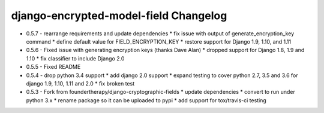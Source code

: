 django-encrypted-model-field Changelog
---------------------------------------
- 0.5.7 - rearrange requirements and update dependencies
  * fix issue with output of generate_encryption_key command
  * define default value for FIELD_ENCRYPTION_KEY
  * restore support for Django 1.9, 1.10, and 1.11

- 0.5.6 - Fixed issue with generating encryption keys (thanks Dave Alan)
  * dropped support for Django 1.8, 1.9 and 1.10
  * fix classifier to include Django 2.0

- 0.5.5 - Fixed README

- 0.5.4 - drop python 3.4 support
  * add django 2.0 support
  * expand testing to cover python 2.7, 3.5 and 3.6 for django 1.9, 1.10, 1.11 and 2.0
  * fix broken test

- 0.5.3 - Fork from foundertherapy/django-cryptographic-fields
  * update dependencies
  * convert to run under python 3.x
  * rename package so it can be uploaded to pypi
  * add support for tox/travis-ci testing

